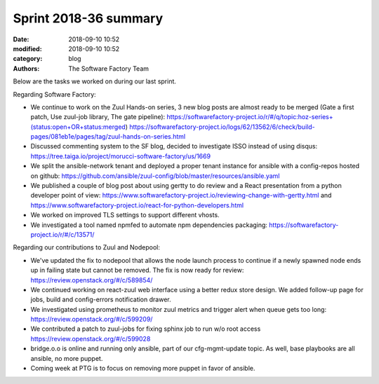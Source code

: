 Sprint 2018-36 summary
############################

:date: 2018-09-10 10:52
:modified: 2018-09-10 10:52
:category: blog
:authors: The Software Factory Team

Below are the tasks we worked on during our last sprint.

Regarding Software Factory:

* We continue to work on the Zuul Hands-on series, 3 new blog posts are almost ready to be merged (Gate a first patch, Use zuul-job library, The gate pipeline): https://softwarefactory-project.io/r/#/q/topic:hoz-series+(status:open+OR+status:merged) https://softwarefactory-project.io/logs/62/13562/6/check/build-pages/081eb1e/pages/tag/zuul-hands-on-series.html
* Discussed commenting system to the SF blog, decided to investigate ISSO instead of using disqus: https://tree.taiga.io/project/morucci-software-factory/us/1669
* We split the ansible-network tenant and deployed a proper tenant instance for ansible with a config-repos hosted on github: https://github.com/ansible/zuul-config/blob/master/resources/ansible.yaml
* We published a couple of blog post about using gertty to do review and a React presentation from a python developer point of view: https://www.softwarefactory-project.io/reviewing-change-with-gertty.html and https://www.softwarefactory-project.io/react-for-python-developers.html
* We worked on improved TLS settings to support different vhosts.
* We investigated a tool named npmfed to automate npm dependencies packaging: https://softwarefactory-project.io/r/#/c/13571/

Regarding our contributions to Zuul and Nodepool:

* We've updated the fix to nodepool that allows the node launch process to continue if a newly spawned node ends up in failing state but cannot be removed. The fix is now ready for review: https://review.openstack.org/#/c/589854/
* We continued working on react-zuul web interface using a better redux store design. We added follow-up page for jobs, build and config-errors notification drawer.
* We investigated using prometheus to monitor zuul metrics and trigger alert when queue gets too long: https://review.openstack.org/#/c/599209/
* We contributed a patch to zuul-jobs for fixing sphinx job to run w/o root access https://review.openstack.org/#/c/599028
* bridge.o.o is online and running only ansible, part of our cfg-mgmt-update topic. As well, base playbooks are all ansible, no more puppet.
* Coming week at PTG is to focus on removing more puppet in favor of ansible.
